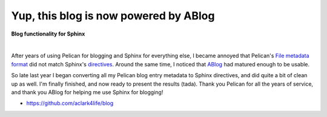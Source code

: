 Yup, this blog is now powered by ABlog
======================================

.. post:: 2016/04/03
    :category: Python

**Blog functionality for Sphinx**

.. image:: /images/ablog-for-sphinx.jpg
    :class: img-thumbnail

|

After years of using Pelican for blogging and Sphinx for everything else, I became annoyed that Pelican's `File metadata format <http://docs.getpelican.com/en/3.6.3/content.html#file-metadata>`_ did not match Sphinx's `directives <http://www.sphinx-doc.org/en/stable/rest.html#directives>`_. Around the same time, I noticed that `ABlog <http://ablog.readthedocs.org/>`_ had matured enough to be usable.

So late last year I began converting all my Pelican blog entry metadata to Sphinx directives, and did quite a bit of clean up as well. I'm finally finished, and now ready to present the results (tada). Thank you Pelican for all the years of service, and thank you ABlog for helping me use Sphinx for blogging!

- https://github.com/aclark4life/blog

